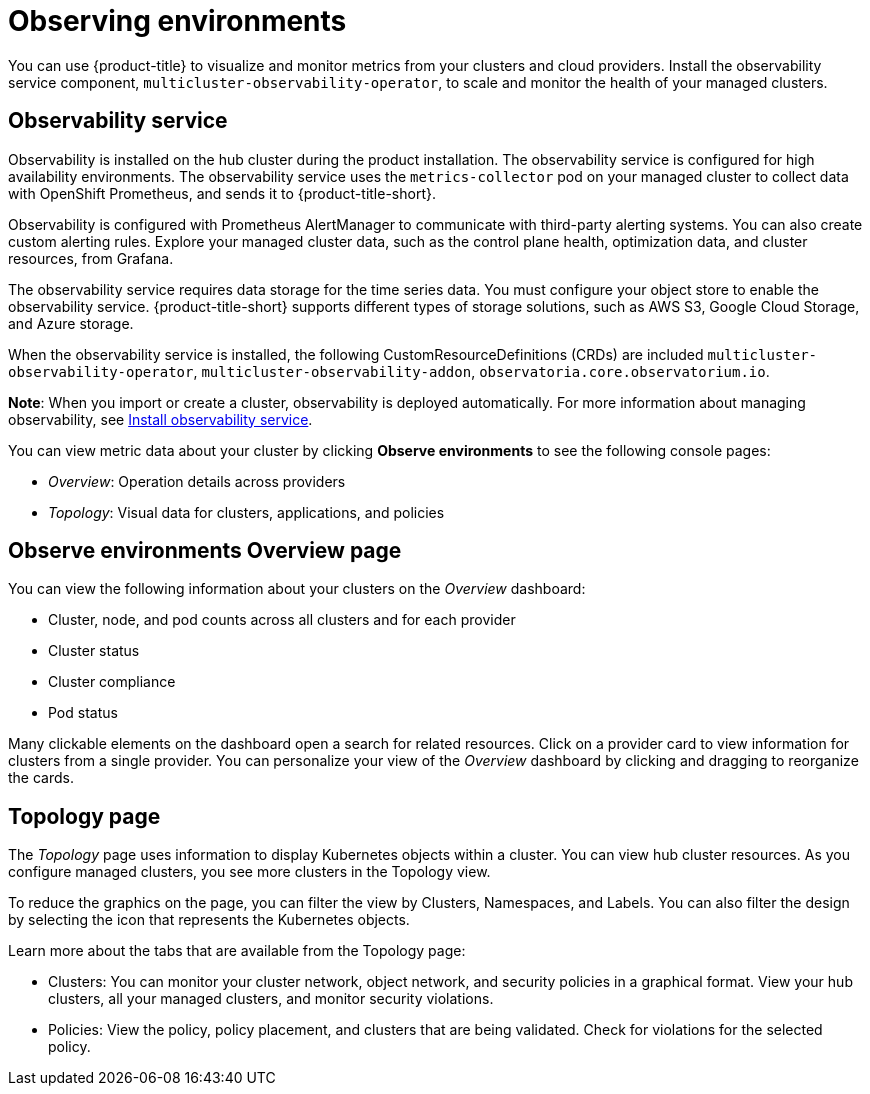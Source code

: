 [#observing-environments]
= Observing environments

You can use {product-title} to visualize and monitor metrics from your clusters and cloud providers. Install the observability service component, `multicluster-observability-operator`, to scale and monitor the health of your managed clusters. 

[#observability-service]
== Observability service

Observability is installed on the hub cluster during the product installation. The observability service is configured for high availability environments. The observability service uses the `metrics-collector` pod on your managed cluster to collect data with OpenShift Prometheus, and sends it to {product-title-short}. 

Observability is configured with Prometheus AlertManager to communicate with third-party alerting systems. You can also create custom alerting rules. Explore your managed cluster data, such as the control plane health, optimization data, and cluster resources, from Grafana.

The observability service requires data storage for the time series data. You must configure your object store to enable the observability service. {product-title-short} supports different types of storage solutions, such as AWS S3, Google Cloud Storage, and Azure storage. 

When the observability service is installed, the following CustomResourceDefinitions (CRDs) are included `multicluster-observability-operator`, `multicluster-observability-addon`, `observatoria.core.observatorium.io`.

*Note*: When you import or create a cluster, observability is deployed automatically. For more information about managing observability, see link:../observability/observability_install.adoc[Install observability service].

You can view metric data about your cluster by clicking *Observe environments* to see the following console pages: 

** _Overview_: Operation details across providers
** _Topology_: Visual data for clusters, applications, and policies

[#overview-page-observe]
== Observe environments Overview page

You can view the following information about your clusters on the _Overview_ dashboard:

* Cluster, node, and pod counts across all clusters and for each provider
* Cluster status
* Cluster compliance
* Pod status

Many clickable elements on the dashboard open a search for related resources. Click on a provider card to view information for clusters from a single provider. You can personalize your view of the _Overview_ dashboard by clicking and dragging to reorganize the cards.

[#topology-page]
== Topology page
//Where is the info from ? 
The _Topology_ page uses information to display Kubernetes objects within a cluster. You can view hub cluster resources. As you configure managed clusters, you see more clusters in the Topology view.

To reduce the graphics on the page, you can filter the view by Clusters, Namespaces, and Labels. You can also filter the design by selecting the icon that represents the Kubernetes objects.

Learn more about the tabs that are available from the Topology page:

* Clusters: You can monitor your cluster network, object network, and security policies in a graphical format.
View your hub clusters, all your managed clusters, and monitor security violations.
* Policies: View the policy, policy placement, and clusters that are being validated.
Check for violations for the selected policy.

